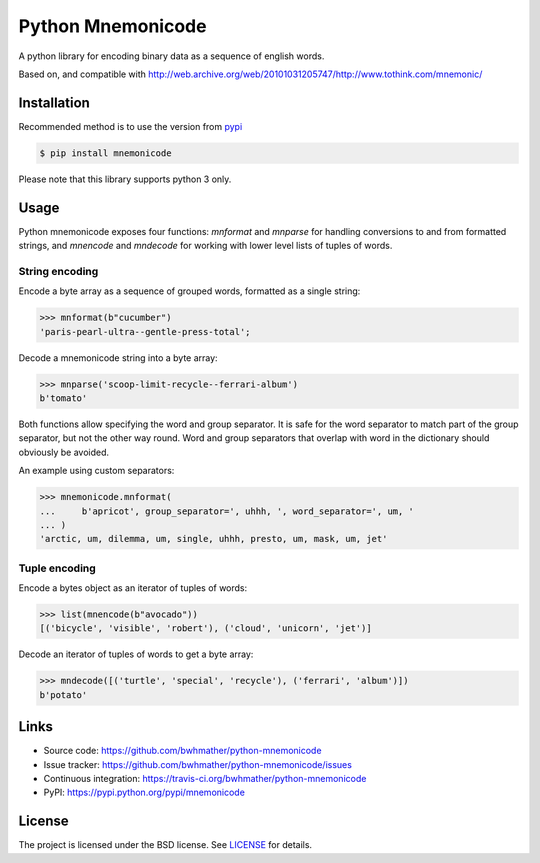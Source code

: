 Python Mnemonicode
==================

|build-status| |coverage|

A python library for encoding binary data as a sequence of english words.

Based on, and compatible with http://web.archive.org/web/20101031205747/http://www.tothink.com/mnemonic/


Installation
------------

Recommended method is to use the version from `pypi`_

.. code:: bash

    $ pip install mnemonicode

Please note that this library supports python 3 only.


Usage
-----

Python mnemonicode exposes four functions: `mnformat` and `mnparse` for handling conversions to and from formatted strings, and `mnencode` and `mndecode` for working with lower level lists of tuples of words.


String encoding
~~~~~~~~~~~~~~~

Encode a byte array as a sequence of grouped words, formatted as a single string:

.. code:: python

    >>> mnformat(b"cucumber")
    'paris-pearl-ultra--gentle-press-total';

Decode a mnemonicode string into a byte array:

.. code:: python

    >>> mnparse('scoop-limit-recycle--ferrari-album')
    b'tomato'

Both functions allow specifying the word and group separator.  It is safe for the word separator to match part of the group separator, but not the other way round.  Word and group separators that overlap with word in the dictionary should obviously be avoided.

An example using custom separators:

.. code:: python

    >>> mnemonicode.mnformat(
    ...     b'apricot', group_separator=', uhhh, ', word_separator=', um, '
    ... )
    'arctic, um, dilemma, um, single, uhhh, presto, um, mask, um, jet'


Tuple encoding
~~~~~~~~~~~~~~

Encode a bytes object as an iterator of tuples of words:

.. code:: python

    >>> list(mnencode(b"avocado"))
    [('bicycle', 'visible', 'robert'), ('cloud', 'unicorn', 'jet')]

Decode an iterator of tuples of words to get a byte array:

.. code:: python

    >>> mndecode([('turtle', 'special', 'recycle'), ('ferrari', 'album')])
    b'potato'


Links
-----

- Source code: https://github.com/bwhmather/python-mnemonicode
- Issue tracker: https://github.com/bwhmather/python-mnemonicode/issues
- Continuous integration: https://travis-ci.org/bwhmather/python-mnemonicode
- PyPI: https://pypi.python.org/pypi/mnemonicode


License
-------

The project is licensed under the BSD license.  See `LICENSE`_ for details.


.. |build-status| image:: https://travis-ci.org/bwhmather/python-mnemonicode.png?branch=develop
    :target: https://travis-ci.org/bwhmather/python-mnemonicode
    :alt: Build Status
.. |coverage| image:: https://coveralls.io/repos/bwhmather/python-mnemonicode/badge.png?branch=develop
    :target: https://coveralls.io/r/bwhmather/python-mnemonicode?branch=develop
    :alt: Coverage
.. _pypi: https://pypi.python.org/pypi/mnemonicode
.. _LICENSE: ./LICENSE
